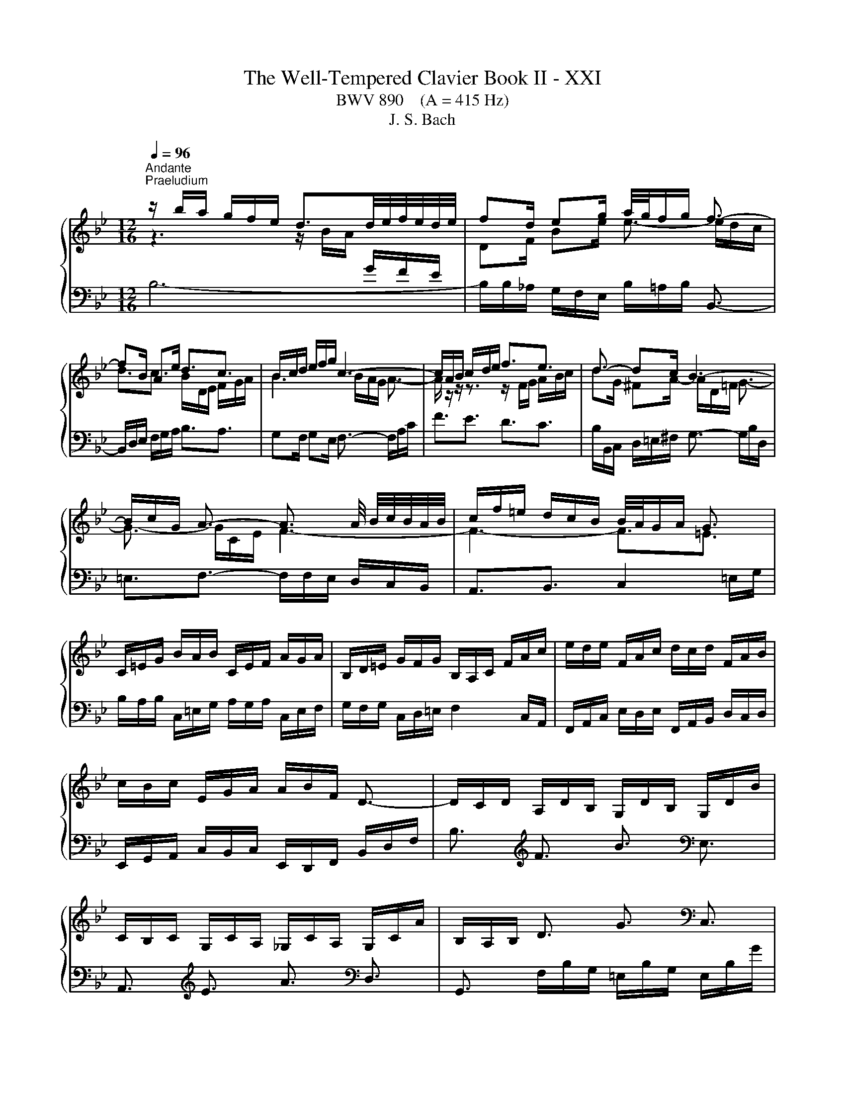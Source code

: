 X:1
T:The Well-Tempered Clavier Book II - XXI
T:BWV 890    (A = 415 Hz)
T:J. S. Bach
%%score { ( 1 2 4 5 ) | ( 3 6 ) }
L:1/8
Q:1/4=96
M:12/16
K:Bb
V:1 treble 
V:2 treble 
V:4 treble 
V:5 treble 
V:3 bass 
V:6 bass 
V:1
"^Andante""^Praeludium" z/ b/a/ g/f/e/ d3/2d/4e/4f/4e/4d/4e/4 | fd/ eg/ a/4g/4f/g/ f3/2- | %2
 fB/ Ae/ d3/2c3/2 | B/c/d/ e/f/g/ c3- | c/A/B/ c/d/e/ f3/2e3/2 | d3/2- dc/ B3- | %6
 B/c/G/ A3/2- A3/2 A/4 B/4c/4B/4A/4B/4 | c/f/=e/ d/c/B/ B/4A/4G/A/ G3/2 | %8
 C/=E/G/ B/A/B/ C/E/F/ A/G/A/ | B,/D/=E/ G/F/G/ B,/A,/C/ F/A/c/ | e/d/e/ F/A/c/ d/c/d/ F/A/B/ | %11
 c/B/c/ E/G/A/ A/B/F/ D3/2- | D/C/D/ A,/D/B,/ G,/D/B,/ G,/D/B/ | %13
 C/B,/C/ G,/C/A,/ _G,/C/A,/ G,/C/A/ | B,/A,/B,/ D3/2 G3/2[K:bass] C,3/2 | %15
 F,,3/2[K:treble] C3/2 F3/2[K:bass] B,,3/2 | E,,3/2[K:treble] E3/2- E/c/B/ A/G/F/ | %17
 ED/ B3/2- B/d/c/ B/A/G/ | F/G/A/ B/c/d/- d3/2 cB/ | A/B/c/ d/=e/f/- f3/2 ed/ | %20
 c/f/=e/ d/c/B/ A/G/A/ B/A/G/ | F/G/A/ B/c/d/ dG/ A/B/c/ | cF/ G/A/B/ B z/ z3/2 | %23
 z/ F/G/ A/B/c/ d/B/c/ d/=e/f/ | g3- gc/ f_e/ | d3- dG/ cB/ | A3/2- A/=B/c/ d/F/G/ _A/G/F/ | %27
 =E/C/=B,/ C/D/E/ F/C/B,/ C/E/F/ | G/C/=B,/ C/F/G/ _A/F/G/ A/B/c/ | %29
 _d/B/c/ d/e/f/ _g/_a/b/ a/g/f/ | =e/g/B/ _d/c/B/ c/f/A/ B/c/=d/ | c/B/A/ G/f/=e/ f/c/A/ F3/2 | %32
 z/ b/a/ g/f/e/ d3/2d/4e/4f/4e/4d/4e/4 | fd/ eg/ a/4g/4f/g/ f3/2- | fB/ Ae/ d3/2c3/2 | %35
 B/c/d/ e/f/g/ c3- | c/A/B/ c/d/e/ f3/2e3/2 | d3/2- dc/ B3- | %38
 B/c/G/ A3/2- A3/2 A/4 B/4c/4B/4A/4B/4 | c/f/=e/ d/c/B/ B/4A/4G/A/ G3/2 | %40
 C/=E/G/ B/A/B/ C/E/F/ A/G/A/ | B,/D/=E/ G/F/G/ B,/A,/C/ F/A/c/ | e/d/e/ F/A/c/ d/c/d/ F/A/B/ | %43
 c/B/c/ E/G/A/ A/B/F/ D3/2- | D/C/D/ A,/D/B,/ G,/D/B,/ G,/D/B/ | %45
 C/B,/C/ G,/C/A,/ _G,/C/A,/ G,/C/A/ | B,/A,/B,/ D3/2 G3/2 C,3/2 | F,,3/2 C3/2 F3/2 B,,3/2 | %48
 E,,3/2 E3/2- E/c/B/ A/G/F/ | ED/ B3/2- B/d/c/ B/A/G/ | F/G/A/ B/c/d/- d3/2 cB/ | %51
 A/B/c/ d/=e/f/- f3/2 ed/ | c/f/=e/ d/c/B/ A/G/A/ B/A/G/ | F/G/A/ B/c/d/ dG/ A/B/c/ | %54
 cF/ G/A/B/ B z/ z3/2 | z/ F/G/ A/B/c/ d/B/c/ d/=e/f/ | g3- gc/ f_e/ | d3- dG/ cB/ | %58
 A3/2- A/=B/c/ d/F/G/ _A/G/F/ | =E/C/=B,/ C/D/E/ F/C/B,/ C/E/F/ | G/C/=B,/ C/F/G/ _A/F/G/ A/B/c/ | %61
 _d/B/c/ d/e/f/ _g/_a/b/ a/g/f/ | =e/g/B/ _d/c/B/ c/f/A/ B/c/=d/ | c/B/A/ G/f/=e/ f/c/A/ F3/2 | %64
 A/F/=E/ F/G/A/ B/F/E/ F/A/B/ | c/F/=E/ F/B/c/ d3/2- dc/ | =B/G/_G/ =G/A/B/ c/G/_G/ =G/B/c/ | %67
 d/G/_G/ =G/c/d/ e/c/G/- G/g/f/ | e/d/c/ B/e/c/ _A/e/c/ F/c/e/ | d/c/B/ _A/d/B/ G/_d/B/ E/B/d/ | %70
 c/=B/c/ e3/2 _a3/2[K:bass] F,3/2 | G,3/2[K:treble] d3/2 g3/2[K:bass] =E,3/2 | %72
 F,3/2[K:treble] f3/2- f/G/A/ =B/ c/d/ | e/d/c/ B/A/G/ _G/d/=e/ _g/=g/a/ | gG/ c3/2- c/c/A/ dc/ | %75
 B3/2e3/2- e/A/B/ c/d/e/ | d/g/f/ e/d/c/ B/A/B/ c/_g/a/ | dB/ c/d/e/ eA/ B/c/d/ | %78
 dG/ A/B/c/ c/ ^F- F/G/A/ | B/e/d/ c/B/A/ G3/2 z3/2 | z/ b/a/ g/f/e/ d3/2e3/2 | fd/ eg/ c3/2f3/2- | %82
 f/e/d/ e2 d/c/ d3/2- | d/e/f/ g/a/b/ B3/2A3/2 | F/A/c/ e/d/e/ F/A/B/ d/c/d/ | %85
 E/G/A/ c/B/c/ E/D/F/ B/d/e/ | f/e/f/ G/=B/d/ e/d/e/ G/B/c/ | d/c/d/ F/_A/=B/ B/c/G/ z3/2 | %88
 z3 =e3- | e/=A/_d/ _e/f/=d/ e3- | e3/2d3/2 g3- | g/c/=e/f/g/e/ f3- | f3/2e3/2 d3- | %93
 d3- d/e/d/ c/d/B/ | c3- c/_d/c/ B/c/A/ | B/c/_d/- d/c/B/- B/A/G/ A z/ | %96
 z/ A,/B,/ C/D/E/ F3/2E3/2 | DG/ _Gc/ B3/2_A3/2- | A/G/=A/ B/c/d/ e3/2d3/2 | c3- c3- | %100
 c/A/B/- B/A/e/ d3- | d3/2_a3/2 g3/2f3/2 | e3/2=e3/2 f=d/ eg/ | c3- cB/ Ae/ | d3- de/ d_a/ | %105
 g3/2f3/2 e3/2d3/2- | d/d/c/- c/A/B/ B/-B/A/- A/F/G/ | !fermata!F3/2 z3/2 z/ F,/G,/ A,/B,/C/ | %108
 D/E/D/ C/B,/A,/ B,/_A/G/ F/E/D/ | E/B,/C/ D/E/F/ G/E/F/ G/A/B/ | c/d/c/ B/A/G/ A/g/f/ e/d/c/ | %111
 d/A/B/ c/d/e/ f/d/e/ f/g/_a/ | b/c'/b/ _a/g/f/ g/a/g/ f/e/d/ | e6- | %114
 e/F/=E/ F/G/A/ B/F/E/ F/A/B/ | c/F/=E/ F/B/c/ _d/B/c/ d/e/f/ | _g/e/f/ g/_a/b/ _c'/b/a/ g/f/e/ | %117
 a/c'/e/ _g/f/e/ f/b/d/ e/f/=g/ | f/e/d/ c/b/a/ b/f/d/ B3/2 | A/F/=E/ F/G/A/ B/F/E/ F/A/B/ | %120
 c/F/=E/ F/B/c/ d3/2- dc/ | =B/G/_G/ =G/A/B/ c/G/_G/ =G/B/c/ | d/G/_G/ =G/c/d/ e/c/G/- G/g/f/ | %123
 e/d/c/ B/e/c/ _A/e/c/ F/c/e/ | d/c/B/ _A/d/B/ G/_d/B/ E/B/d/ | c/=B/c/ e3/2 _a3/2 F,3/2 | %126
 G,3/2 d3/2 g3/2 =E,3/2 | F,3/2 f3/2- f/G/A/ =B/ c/d/ | e/d/c/ B/A/G/ _G/d/=e/ _g/=g/a/ | %129
 gG/ c3/2- c/c/A/ dc/ | B3/2e3/2- e/A/B/ c/d/e/ | d/g/f/ e/d/c/ B/A/B/ c/_g/a/ | %132
 dB/ c/d/e/ eA/ B/c/d/ | dG/ A/B/c/ c/ ^F- F/G/A/ | B/e/d/ c/B/A/ G3/2 z3/2 | %135
 z/ b/a/ g/f/e/ d3/2e3/2 | fd/ eg/ c3/2f3/2- | f/e/d/ e2 d/c/ d3/2- | d/e/f/ g/a/b/ B3/2A3/2 | %139
 F/A/c/ e/d/e/ F/A/B/ d/c/d/ | E/G/A/ c/B/c/ E/D/F/ B/d/e/ | f/e/f/ G/=B/d/ e/d/e/ G/B/c/ | %142
 d/c/d/ F/_A/=B/ B/c/G/ z3/2 | z3 =e3- | e/=A/_d/ _e/f/=d/ e3- | e3/2d3/2 g3- | g/c/=e/f/g/e/ f3- | %147
 f3/2e3/2 d3- | d3- d/e/d/ c/d/B/ | c3- c/_d/c/ B/c/A/ | B/c/_d/- d/c/B/- B/A/G/ A z/ | %151
 z/ A,/B,/ C/D/E/ F3/2E3/2 | DG/ _Gc/ B3/2_A3/2- | A/G/=A/ B/c/d/ e3/2d3/2 | c3- c3- | %155
 c/A/B/- B/A/e/ d3- | d3/2_a3/2 g3/2f3/2 | e3/2=e3/2 f=d/ eg/ | c3- cB/ Ae/ | d3- de/ d_a/ | %160
 g3/2f3/2 e3/2d3/2- | d/d/c/- c/A/B/ B/-B/A/- A/F/G/ | !fermata!F3/2 z3/2 z/ F,/G,/ A,/B,/C/ | %163
 D/E/D/ C/B,/A,/ B,/_A/G/ F/E/D/ | E/B,/C/ D/E/F/ G/E/F/ G/A/B/ | c/d/c/ B/A/G/ A/g/f/ e/d/c/ | %166
 d/A/B/ c/d/e/ f/d/e/ f/g/_a/ | b/c'/b/ _a/g/f/ g/a/g/ f/e/d/ | e6- | %169
 e/F/=E/ F/G/A/ B/F/E/ F/A/B/ | c/F/=E/ F/B/c/ _d/B/c/ d/e/f/ | _g/e/f/ g/_a/b/ _c'/b/a/ g/f/e/ | %172
 a/c'/e/ _g/f/e/ f/b/d/ e/f/=g/ | f/e/d/ c/b/a/ b/f/d/ !fermata!B3/2 | z6 | %175
[M:3/4][Q:3/16=180]"^Fuga" z6 | z6 | z6 | z6 | z g fe fB | Ad cB cA | FB BA AG | Gc cB BA | %183
 A2 _A4- | Ag fe f_A | G2 g4- | gf ed ec' | d4- d2- | de dc df | _ag gf fe | ed dc cB | B6- | %192
 B2 A4- | AG GF F=E | =E2 F2 G2 | AB AG Ac | f6- | f6- | f4 e2- | ee dc dB | Gd cB cA | F2 B4- | %202
 B2 A2 z2 | z6 | z d cB cA | F A2 G F=E | F z z2 z2 | z2 CD E2- | E2 D=E F2- | F2 =EF G2- | %210
 GF G2 A3/2B/4c/4 | F2 E2 D2 | E2 C2 D2 | E2 D2 C2- | C c' ba bf | dg fe fd | Be ed dc | cf fe ed | %218
 d6- | dd cB cA | _G2 =G2 A2- | A2 d2 B2 | G2 A2 _G2 | G6 | A6 | D2 d4- | d2 cd e2- | ee dc dB | %228
 G_A GF GB | EF ED EB | e6 | f6 | B_d dc cB | _A6- | AG FE FD | E2 G2 c2 | =Bc d4- | dd c=B cG | %238
 E_A GF GE | CF FE ED | DG GF FE | E4 e2- | ef ed ec | d6- | d2 cB c2- | c2 BA B2- | B2 _AG A2- | %247
 A2 GF G2- | G2 FE F2- | F2 ED E2- | EF ED EC | D2 =E4 | Fg f=e fc | Ad cB cA | FB B_A AG | %255
 Gc cB BA | AB c4- | c2 Bc d2- | d2 cd e2- | ed cB cA | Bc BA BG | e6- | e2 z2 e2 | dA Bc df | %264
 b2 z2 z2 | z g fe fd | B d2 c BA | B6 |] %268
V:2
 z3 z/ B/A/[I:staff +1] G/F/E/ |[I:staff -1] DF/ Be/ e3/2- e/d/c/ | d3/2c3/2 B/D/E/ F/G/A/ | %3
 B3 B/A/G/ A3/2- | A/ z/ z/ z3/2 z/ F/G/ A/B/c/ | dG/ ^FA/- A/D/=F/ G3/2- | G3/2- G/C/E/ F3- | %7
 F3- F3/2=E3/2 | x6 | x6 | x6 | x6 | x6 | x6 | x9/2[K:bass] x3/2 | x3/2[K:treble] x3[K:bass] x3/2 | %16
 x3/2[K:treble] x9/2 | z/ C/B,/[I:staff +1] A,/G,/F,/ =E,G,/ C3/2- | C3/2 F,B,/[I:staff -1] G3- | %19
 G3/2[I:staff +1] FD/[I:staff -1] B3 | c z/ z3/2 z/[I:staff +1] F/=E/ D/C/B,/ | %21
 A,[I:staff -1] z/ F3/2- F/ =E/[I:staff +1]D/ C/B,/A,/ |[I:staff -1] D3- D/C/D/ =E/F/G/ | %23
 A z/ z3/2 z3 | z/ f/=e/ d/c/B/ A3- | A/c/B/ A/G/F/ =E3 | %26
 z/ z/ C/ F z/ z/ z/[I:staff +1] D,/ F,_A,/ | G,3/2- G,[I:staff -1] z/ z3 | x6 | x6 | x6 | x6 | %32
 z3 z/ B/A/[I:staff +1] G/F/E/ |[I:staff -1] DF/ Be/ e3/2- e/d/c/ | d3/2c3/2 B/D/E/ F/G/A/ | %35
 B3 B/A/G/ A3/2- | A/ z/ z/ z3/2 z/ F/G/ A/B/c/ | dG/ ^FA/- A/D/=F/ G3/2- | G3/2- G/C/E/ F3- | %39
 F3- F3/2=E3/2 | x6 | x6 | x6 | x6 | x6 | x6 | x6 | x6 | x6 | %49
 z/ C/B,/[I:staff +1] A,/G,/F,/ =E,G,/ C3/2- | C3/2 F,B,/[I:staff -1] G3- | %51
 G3/2[I:staff +1] FD/[I:staff -1] B3 | c z/ z3/2 z/[I:staff +1] F/=E/ D/C/B,/ | %53
 A,[I:staff -1] z/ F3/2- F/ =E/[I:staff +1]D/ C/B,/A,/ |[I:staff -1] D3- D/C/D/ =E/F/G/ | %55
 A z/ z3/2 z3 | z/ f/=e/ d/c/B/ A3- | A/c/B/ A/G/F/ =E3 | %58
 z/ z/ C/ F z/ z/ z/[I:staff +1] D,/ F,_A,/ | G,3/2- G,[I:staff -1] z/ z3 | x6 | x6 | x6 | x6 | %64
 x6 | z3 z3/2 D3/2- | D/ z/ z/ z3/2 z3 | x6 | x6 | x6 | x9/2[K:bass] x3/2 | %71
 x3/2[K:treble] x3[K:bass] x3/2 | x3/2[K:treble] x9/2 | x6 | z3/2 z/ z/ E/ D3- | %75
 D/d/c/ B/A/G/ F3/2- F z/ | z3 z/[I:staff +1] G/F/ E/D/C/ | %77
[I:staff -1] DF/ G3/2- G/F/[I:staff +1]E/ D/C/B,/ |[I:staff -1] E3- E/E/D/[I:staff +1] C/B,/A,/ | %79
[I:staff -1] z/ c/B/ A/G/^F/ G3/2 z3/2 | z3 z/ B/_A/ G/[I:staff +1]F/E/ | %81
 D[I:staff -1]F/ B3/2- BA/- A_A/ | G3/2- G/c/A/ F3/2- F/G/A/ | B3/2- B/c/d/ d/c/d/ c3/2 | x6 | x6 | %86
 x6 | z3 z3/2 E3/2- | E/e/d/c/B/_A/- A3- | A3/2G3/2 F3- | F/F/A/ B/c/A/ B3- | B3/2_A3/2 G3- | %92
 G/G/=B/ c/d/B/ c3- | c/B/A/ G/A/^F/ G3- | G/A/G/ F/_G/E/ F3- | F3/2=E3/2 F3/2- F z/ | %96
 z3 z/[I:staff +1] F,/G,/[I:staff -1] A,/B,/C/ | D3- D/A/=G/ F/E/D/ | E z/ z3/2 z/ E/F/ G/A/B/ | %99
 cF/ =EB/ A/B/A/ G/F/_E/ | F>E z/ z/ D/G/ G/^F/c/ z/ | B3/2=B3/2 cA/ Bd/ | G3/2_d3/2 c3/2B3/2- | %103
 BA/ Gc/ F3- | FG/ ^Fc/ B3- | B3/2_A3/2G3/2F3/2 | [EG]3/2[_DF]3/2 [CE]3/2[B,D]3/2 | %107
[I:staff +1] [A,C]3/2[I:staff -1] z3/2 z3 | x6 | x6 | x6 | x6 | x6 | x6 | x6 | x6 | x6 | x6 | x6 | %119
 x6 | z3 z3/2 D3/2- | D/ z/ z/ z3/2 z3 | x6 | x6 | x6 | x6 | x6 | x6 | x6 | z3/2 z/ z/ E/ D3- | %130
 D/d/c/ B/A/G/ F3/2- F z/ | z3 z/[I:staff +1] G/F/ E/D/C/ | %132
[I:staff -1] DF/ G3/2- G/F/[I:staff +1]E/ D/C/B,/ |[I:staff -1] E3- E/E/D/[I:staff +1] C/B,/A,/ | %134
[I:staff -1] z/ c/B/ A/G/^F/ G3/2 z3/2 | z3 z/ B/_A/ G/[I:staff +1]F/E/ | %136
 D[I:staff -1]F/ B3/2- BA/- A_A/ | G3/2- G/c/A/ F3/2- F/G/A/ | B3/2- B/c/d/ d/c/d/ c3/2 | x6 | x6 | %141
 x6 | z3 z3/2 E3/2- | E/e/d/c/B/_A/- A3- | A3/2G3/2 F3- | F/F/A/ B/c/A/ B3- | B3/2_A3/2 G3- | %147
 G/G/=B/ c/d/B/ c3- | c/B/A/ G/A/^F/ G3- | G/A/G/ F/_G/E/ F3- | F3/2=E3/2 F3/2- F z/ | %151
 z3 z/[I:staff +1] F,/G,/[I:staff -1] A,/B,/C/ | D3- D/A/=G/ F/E/D/ | E z/ z3/2 z/ E/F/ G/A/B/ | %154
 cF/ =EB/ A/B/A/ G/F/_E/ | F>E z/ z/ D/G/ G/^F/c/ z/ | B3/2=B3/2 cA/ Bd/ | G3/2_d3/2 c3/2B3/2- | %158
 BA/ Gc/ F3- | FG/ ^Fc/ B3- | B3/2_A3/2G3/2F3/2 | [EG]3/2[_DF]3/2 [CE]3/2[B,D]3/2 | %162
[I:staff +1] [A,C]3/2[I:staff -1] z3/2 z3 | x6 | x6 | x6 | x6 | x6 | x6 | x6 | x6 | x6 | x6 | x6 | %174
 x6 |[M:3/4] x c BA BF | DG FE FD | B,E ED DC | CF FE ED | DE DC B,D | CF ED CE | D2 =E2 F2- | %182
 F2 =ED E2 | FE DC DF | B,2 D2 B,2 | ED CB, CE | A,2 C2 F2 |[I:staff +1] B,2[I:staff -1] D2 F2 | %188
 B6- | B6- | B6 | BE ED DC | CF FE ED | D6 | C2 D2 =E2 | F2 z2 z2 | z B AG AF | ed dc cB | %198
 BA AG GF | F6 | =E2 _E4 | D2 _D2 B,2 | =E2 F2 z2 | z _A AG GF | =E6 | F2 D2 G,2 | A,G F=E FC | %207
 A,D CB, CA, |[I:staff +1] A,B, B,A, A,G, | G,C CB, B,A, |[I:staff -1] A,2 B,2 C2- | %211
 C[I:staff +1]B, B,_A, A,G, |[I:staff -1] G,2 A,2 B,2- | B,A, A,G, G,F, | %214
[I:staff +1] F,2[I:staff -1] z2 z2 | z2 F4 | G6 | A6 | Dc BA BA | E6- | ED DC[I:staff +1] CB, | %221
 B,4[I:staff -1] z2 | z2 C2 A,2 | B,G, =E^F G2- | G2 ^FG A2- | AG GF FE | E_A AG GF | F6- | %228
 FF ED E[I:staff +1]B, | G,C B,_A, B,G, | F,_A, A,G, G,F, | F,B, B,_A, A,G, | %232
 G,2[I:staff -1] G2 =E2 | C2 DE F2 | =B,6 | C2 E2 F2- | FA GF GD | E[I:staff +1]F, E,D, E,G, | %238
 C2 G,_A, B,2- | B,2 =A,=B, C2- | C2[I:staff -1] =B,C D2- | DD C[I:staff +1]=B, CG, | %242
 A,2 C2[I:staff -1] F2- | F2 F2 B2 | G2 =E2 A2 | D4 G2 | E2 C2 F2 | B,4 E2 | C2 A,2 D2 | G,4 C2 | %250
[I:staff +1] F,2 C,2 F,2- | F,[I:staff -1]C B,A, B,G, | A, z z2 z2 | x6 | z2 DE F2- | F2 EF G2- | %256
 GF ED EC | DG GF F=E | =EA AG G^F | ^FG AG AF | G z z2 z2 | z B AG GF | F/4A/4c/B AG AF- | F4 z2 | %264
 z _d dc cB | A6 | B2 G2 C2 | D6 |] %268
V:3
 B,6- | B,/B,/_A,/ G,/F,/E,/ B,/=A,/B,/ B,,3/2- | B,,/D,/E,/ F,/G,/A,/ B,3/2A,3/2 | %3
 G,F,/ G,E,/ F,3/2- F,/A,/C/ | F3/2E3/2 D3/2C3/2 | B,/B,,/C,/ D,/=E,/^F,/ G,3/2- G,/B,/D,/ | %6
 =E,3/2F,3/2- F,/F,/E,/ D,/C,/B,,/ | A,,3/2B,,3/2 C,2 =E,/G,/ | %8
 B,/A,/B,/ C,/=E,/G,/ A,/G,/A,/ C,/E,/F,/ | G,/F,/G,/ C,/D,/=E,/ F,2 C,/A,,/ | %10
 F,,/A,,/C,/ E,/D,/E,/ F,,/A,,/B,,/ D,/C,/D,/ | E,,/G,,/A,,/ C,/B,,/C,/ E,,/D,,/F,,/ B,,/D,/F,/ | %12
 B,3/2[K:treble] F3/2 B3/2[K:bass] E,3/2 | A,,3/2[K:treble] E3/2 A3/2[K:bass] D,3/2 | %14
 G,,3/2 F,/B,/G,/ =E,/B,/G,/ E,/B,/G/ | _A,/G,/A,/ E,/A,/F,/ D,/A,/F,/ D,/A,/F/ | %16
 G,/F/E/ D/C/B,/ A,3/2 F,3/2 | B,,3 C,3 | D,3 =E,/G,/F,/ E,/D,/C,/ | F,3 G,/B,/A,/ G,/F,/=E,/ | %20
 A,/G,/A,/ B,/A,/G,/ F,3- | F,/F,/E,/ D,/C,/B,,/ C, z/ z3/2 | %22
 z/ D,/C,/ B,,/A,,/G,,/ C,B,,/ A,,G,,/ | F,,E,/ D,C,/ B,,A,/ G,F,/ | =E,G,/ E,C,/ F,/G/F/ E/D/C/ | %25
 B,3/2(8:6:8C/4B,/4A,/4B,/4C/4B,/4A,/4B,/4 C/D/C/ B,/A,/G,/ | F,/G,/F,/ E,/D,/C,/ =B,,3 | %27
 C,3/2- C,B,/ B,/4_A,/4B,/4A,/4G,/ A,/C/F,/ | =E,D,/ E,/G,/C,/ F,/_A,/_E,/ _D,/F,/C,/ | %29
 B,,/_D,/F,/ B,3/2- B,B,,/ B,=B,/ | C/C,/D,/ =E,/F,/G,/ A,/B,/C/ D/C/B,/ | %31
 A,/G,/F,/ CC,/ F,,/A,,/C,/ F,3/2 | B,6- | B,/B,/_A,/ G,/F,/E,/ B,/=A,/B,/ B,,3/2- | %34
 B,,/D,/E,/ F,/G,/A,/ B,3/2A,3/2 | G,F,/ G,E,/ F,3/2- F,/A,/C/ | F3/2E3/2 D3/2C3/2 | %37
 B,/B,,/C,/ D,/=E,/^F,/ G,3/2- G,/B,/D,/ | =E,3/2F,3/2- F,/F,/E,/ D,/C,/B,,/ | %39
 A,,3/2B,,3/2 C,2 =E,/G,/ | B,/A,/B,/ C,/=E,/G,/ A,/G,/A,/ C,/E,/F,/ | %41
 G,/F,/G,/ C,/D,/=E,/ F,2 C,/A,,/ | F,,/A,,/C,/ E,/D,/E,/ F,,/A,,/B,,/ D,/C,/D,/ | %43
 E,,/G,,/A,,/ C,/B,,/C,/ E,,/D,,/F,,/ B,,/D,/F,/ | B,3/2 F3/2 B3/2 E,3/2 | A,,3/2 E3/2 A3/2 D,3/2 | %46
 G,,3/2 F,/B,/G,/ =E,/B,/G,/ E,/B,/G/ | _A,/G,/A,/ E,/A,/F,/ D,/A,/F,/ D,/A,/F/ | %48
 G,/F/E/ D/C/B,/ A,3/2 F,3/2 | B,,3 C,3 | D,3 =E,/G,/F,/ E,/D,/C,/ | F,3 G,/B,/A,/ G,/F,/=E,/ | %52
 A,/G,/A,/ B,/A,/G,/ F,3- | F,/F,/E,/ D,/C,/B,,/ C, z/ z3/2 | %54
 z/ D,/C,/ B,,/A,,/G,,/ C,B,,/ A,,G,,/ | F,,E,/ D,C,/ B,,A,/ G,F,/ | =E,G,/ E,C,/ F,/G/F/ E/D/C/ | %57
 B,3/2(8:6:8C/4B,/4A,/4B,/4C/4B,/4A,/4B,/4 C/D/C/ B,/A,/G,/ | F,/G,/F,/ E,/D,/C,/ =B,,3 | %59
 C,3/2- C,B,/ B,/4_A,/4B,/4A,/4G,/ A,/C/F,/ | =E,D,/ E,/G,/C,/ F,/_A,/_E,/ _D,/F,/C,/ | %61
 B,,/_D,/F,/ B,3/2- B,B,,/ B,=B,/ | C/C,/D,/ =E,/F,/G,/ A,/B,/C/ D/C/B,/ | %63
 A,/G,/F,/ CC,/ F,,/A,,/C,/ F,3/2 | F,,/A,/G,/ A,/B,/C/ G,,/D/C/ B,/A,/G,/ | %65
 A,,/A,/B,/ A,/G,/F,/ B,,/D,/E,/ F,/G,/_A,/ | G,,/=B,/A,/ B,/C/D/ A,,/E/D/ C/B,/A,/ | %67
 =B,,/=B,/C/ B,/A,/G,/ C,/E,/F,/ G,/A,/B,/ | C3/2[K:treble] g3/2 c'3/2[K:bass] _A,3/2 | %69
 B,3/2[K:treble] f3/2 b3/2[K:bass] G,3/2 | _A,3/2[K:treble] G/c/_A/ F/c/A/ D/A/c/ | %71
 =B/A/G/ F/B/G/ =E/_B/G/ C/G/B/ | _A/G/F/ E/D/C/[K:bass] =B,3/2 G,3/2 | C3/2^C3/2 D3/2- D/=C/B,/ | %74
 E/D/C/ B,/A,/G,/ ^F,/A,/G,/ F,/=E,/D,/ | G,3/2- G,/A,/B,/ A,/C/B,/ A,/G,/F,/ | %76
 B,/A,/B,/ C/^F/A/ D/ z/ z/ z3/2 | z/ G,/F,/ E,/D,/C,/ F, z/ z3/2 | %78
 z/ E,/D,/ C,/B,,/A,,/ D,3/2E,3/2- | E,B,,/ C,D,/ G,3/2- G,/=F,/E,/ | D,3/2E,3/2 F,3/2G,3/2 | %81
 _A,/B,/A,/ G,/F,/E,/ F,/G,/F,/ E,/D,/C,/ | =B,, z/ C, z/ A,, z/ _B,,/B,/A,/ | %83
 G,/F,/E,/ D,/C,/B,,/ F,3/2- F,/A,/C/ | E/D/E/ F,/A,/C/ D/C/D/ F,/A,/B,/ | %85
 C/B,/C/ F,/G,/A,/ B,/F,/D,/ B,,/F,/_A,,/ | G,,/=B,,/D,/ F,/E,/F,/ G,,/B,,/C,/ E,/D,/E,/ | %87
 F,,/_A,,/=B,,/ D,/C,/D,/ F,,/E,,/G,,/ C,/E,/G,/ | C3/2- C/D/E/ D/B,/C/ D/E/F/ | %89
 G,3/2- G,/A,/B,/ A,/F,/G,/ A,/B,/C/ | D,3/2- D,/E,/F,/ =E,/C,/D,/ E,/F,/G,/ | %91
 _A,,3/2- A,,/B,,/C,/ =B,,/G,,/=A,,/ B,,/C,/D,/ | %92
 E,,3/2- E,,/F,,/G,,/ _G,,/D,,/=E,,/ G,,/=G,,/A,,/ | B,,/G,,/A,,/ B,,/C,/D,/ E,/C,/D,/ E,/F,/G,/ | %94
 A,,/F,,/G,,/ A,,/B,,/C,/ D,/B,,/C,/ D,/E,/F,/ | _G,,3/2=G,,3/2 F,,/A,,/B,,/ C,/D,/E,/ | %96
 F,3/2E,3/2 D,3/2C,3/2 | B,,/C/B,/ A,/G,/_G,/ =G,3/2B,3/2 | E,3/2D,3/2 C,3/2B,,3/2 | %99
 A,,/ B,/A,/ G,/F,/=E,/ F,/F,,/G,,/ A,,/B,,/C,/ | D,3/2C,3/2 B,,3/2A,,3/2 | %101
 G,,/ _A/G/ F/E/D/ E/F/E/ D/C/=B,/ | C/D/C/ B,/A,/G,/ A,/B,/A,/ G,/F,/=E,/ | %103
 F,/G,/F,/ E,/D,/C,/ D,/E,/D,/ C,/B,,/A,,/ | B,,/C,/B,,/ A,,/G,,/_G,,/ =G,,/A,,/G,,/ F,,/E,,/D,,/ | %105
 E,, z/ z3/2 z3 | E,3/2 z3/2 z3 | !fermata!E,3/2 z3/2 z/ E,/D,/ C,/B,,/A,,/ | %108
 B,,/F,,/G,,/ A,,/B,,/C,/ D,/B,,/C,/ D,/E,/F,/ | G,/_A,/G,/ F,/E,/D,/ E,/D/C/ B,/=A,/G,/ | %110
 A,/=E,/F,/ G,/A,/B,/ C/A,/B,/ C/D/E/ |[K:treble] F/G/F/ E/D/C/ D/c/B/ _A/G/F/ | %112
 G/_A/G/ F/E/D/ E/F/E/ D/C/=B,/ |[K:bass] C/D/C/ B,/A,/G,/ A,/A,,/B,,/ C,/D,/E,/ | %114
 F,,3/2- F,,E/ _DC/ D/F/B,/ | A,G,/ A,/C/F,/ B,/_D/_A,/ _G,/B,/F,/ | %116
 E,3/2- E,/B,,/_G,,/ E,,/G,,/B,,/ E,/F,/_G,/- | G,/F,/=G,/ A,/B,/C/ D/E/F/ G/F/E/ | %118
 D/C/B,/ FF,/ B,,/D,/F,/ B,3/2 | F,,/A,/G,/ A,/B,/C/ G,,/D/C/ B,/A,/G,/ | %120
 A,,/A,/B,/ A,/G,/F,/ B,,/D,/E,/ F,/G,/_A,/ | G,,/=B,/A,/ B,/C/D/ A,,/E/D/ C/B,/A,/ | %122
 =B,,/=B,/C/ B,/A,/G,/ C,/E,/F,/ G,/A,/B,/ | C3/2 g3/2 c'3/2 _A,3/2 | B,3/2 f3/2 b3/2 G,3/2 | %125
 _A,3/2 G/c/_A/ F/c/A/ D/A/c/ | =B/A/G/ F/B/G/ =E/_B/G/ C/G/B/ | _A/G/F/ E/D/C/ =B,3/2 G,3/2 | %128
 C3/2^C3/2 D3/2- D/=C/B,/ | E/D/C/ B,/A,/G,/ ^F,/A,/G,/ F,/=E,/D,/ | %130
 G,3/2- G,/A,/B,/ A,/C/B,/ A,/G,/F,/ | B,/A,/B,/ C/^F/A/ D/ z/ z/ z3/2 | %132
 z/ G,/F,/ E,/D,/C,/ F, z/ z3/2 | z/ E,/D,/ C,/B,,/A,,/ D,3/2E,3/2- | %134
 E,B,,/ C,D,/ G,3/2- G,/=F,/E,/ | D,3/2E,3/2 F,3/2G,3/2 | %136
 _A,/B,/A,/ G,/F,/E,/ F,/G,/F,/ E,/D,/C,/ | =B,, z/ C, z/ A,, z/ _B,,/B,/A,/ | %138
 G,/F,/E,/ D,/C,/B,,/ F,3/2- F,/A,/C/ | E/D/E/ F,/A,/C/ D/C/D/ F,/A,/B,/ | %140
 C/B,/C/ F,/G,/A,/ B,/F,/D,/ B,,/F,/_A,,/ | G,,/=B,,/D,/ F,/E,/F,/ G,,/B,,/C,/ E,/D,/E,/ | %142
 F,,/_A,,/=B,,/ D,/C,/D,/ F,,/E,,/G,,/ C,/E,/G,/ | C3/2- C/D/E/ D/B,/C/ D/E/F/ | %144
 G,3/2- G,/A,/B,/ A,/F,/G,/ A,/B,/C/ | D,3/2- D,/E,/F,/ =E,/C,/D,/ E,/F,/G,/ | %146
 _A,,3/2- A,,/B,,/C,/ =B,,/G,,/=A,,/ B,,/C,/D,/ | %147
 E,,3/2- E,,/F,,/G,,/ _G,,/D,,/=E,,/ G,,/=G,,/A,,/ | B,,/G,,/A,,/ B,,/C,/D,/ E,/C,/D,/ E,/F,/G,/ | %149
 A,,/F,,/G,,/ A,,/B,,/C,/ D,/B,,/C,/ D,/E,/F,/ | _G,,3/2=G,,3/2 F,,/A,,/B,,/ C,/D,/E,/ | %151
 F,3/2E,3/2 D,3/2C,3/2 | B,,/C/B,/ A,/G,/_G,/ =G,3/2B,3/2 | E,3/2D,3/2 C,3/2B,,3/2 | %154
 A,,/ B,/A,/ G,/F,/=E,/ F,/F,,/G,,/ A,,/B,,/C,/ | D,3/2C,3/2 B,,3/2A,,3/2 | %156
 G,,/ _A/G/ F/E/D/ E/F/E/ D/C/=B,/ | C/D/C/ B,/A,/G,/ A,/B,/A,/ G,/F,/=E,/ | %158
 F,/G,/F,/ E,/D,/C,/ D,/E,/D,/ C,/B,,/A,,/ | B,,/C,/B,,/ A,,/G,,/_G,,/ =G,,/A,,/G,,/ F,,/E,,/D,,/ | %160
 E,, z/ z3/2 z3 | E,3/2 z3/2 z3 | !fermata!E,3/2 z3/2 z/ E,/D,/ C,/B,,/A,,/ | %163
 B,,/F,,/G,,/ A,,/B,,/C,/ D,/B,,/C,/ D,/E,/F,/ | G,/_A,/G,/ F,/E,/D,/ E,/D/C/ B,/=A,/G,/ | %165
 A,/=E,/F,/ G,/A,/B,/ C/A,/B,/ C/D/E/ | F/G/F/ E/D/C/ D/c/B/ _A/G/F/ | %167
 G/_A/G/ F/E/D/ E/F/E/ D/C/=B,/ | C/D/C/ B,/A,/G,/ A,/A,,/B,,/ C,/D,/E,/ | %169
 F,,3/2- F,,E/ _DC/ D/F/B,/ | A,G,/ A,/C/F,/ B,/_D/_A,/ _G,/B,/F,/ | %171
 E,3/2- E,/B,,/_G,,/ E,,/G,,/B,,/ E,/F,/_G,/- | G,/F,/=G,/ A,/B,/C/ D/E/F/ G/F/E/ | %173
 D/C/B,/ FF,/ B,,/D,/F,/ !fermata!B,3/2 | z6 |[M:3/4] z6 | z6 | z6 | z6 | z6 | z6 | z6 | z6 | z6 | %184
 z6 | z6 | z6 | z C B,A, B,F, | D,G, F,E, F,D, | B,,E, E,D, D,C, | C,F, F,E, E,D, | %191
 D,G, G,F, F,E, | E,2 F,2 F,,2 | B,,2 B,4- | B,A, A,G, G,F, | F,G, F,=E, F,C, | A,,D, C,B,, C,A,, | %197
 F,,B,, B,,A,, A,,G,, | G,,C, C,B,, B,,A,, | A,,2 B,,4- | %200
 B,,2 B,,/4A,,/4B,,/4A,,/4B,,/4A,,/4B,,/4A,,/4 B,,/4A,,/4B,,/4A,,/4B,,/4A,,/4G,,/4A,,/4 | %201
 B,,A, G,F, G,=E, | C,G, F,=E, F,D, | _C,2 C,2 C,2 | B,,2 B,,2 B,,2 | A,,2 B,,2 C,2 | F,,2 z4 | %207
 z2 A,,4 | B,,6 | C,6 | F,,F, F,E, E,D, | D,2 C,2 B,,2 | z E, E,D, D,C, | C,F, F,E, E,D, | %214
 D,E, D,C, D,F, | B,2 B,,C, D,2- | D,2 C,D, E,2- | E,2 D,E, F,2- | F,D, =E,^F, G,2- | %219
 G,B, A,G, A,C | D,2 =E,2 _G,2 | G,A, G,_G, =G,D, | B,,E, D,C, D,B,, | G,,C, C,B,, B,,A,, | %224
 A,,D, D,C, C,B,, | B,,4 =B,,2 | C,2 C2 B,2 | _A,2 B,2 B,,2 | E,6- | E,_A, G,F, G,E, | %230
 C,2- C,D, E,2- | E,2 D,E, F,2- | F,2 =E,F, G,2- | G,F, F,E, E,D, | D,2 G,2 G,,2 | %235
 C,B,, B,,_A,, A,,G,, | G,,2 =B,,2 G,,2 | C,6- | C,D, E,4 | F,6 | G,6 | C,2 E,2 C,2 | F,2 A,2 F,2 | %243
 B,,C B,A, B,G, | =E,A, A,G, G,_G, | _G,A, =G,_G, =G,E, | C,F, F,E, E,D, | D,F, E,D, E,C, | %248
 A,,D, D,C, C,B,, | B,,C, C,B,, B,,A,, | A,,4- A,,2 | B,,2 G,,2 C,2 | F,,2- F,,G,, A,,B,, | %253
 C,D, E,D, E,C, | D,6 | E,6 | F,6 | B,,6 | C,6 | D,6 | G,,A, G,_G, =G,E, | C,D, C,B,, C,A,, | %262
 F,,G, F,E, F,D, | B,,C, B,,A,, B,,G,, | =E,,2 E,,2 E,,2 | E,,2 E,,2 E,,2 | D,,2 E,,2 F,,2 | %267
 B,,6 |] %268
V:4
 x6 | x6 | x6 | x6 | x6 | x6 | x6 | x6 | x6 | x6 | x6 | x6 | x6 | x6 | x9/2[K:bass] x3/2 | %15
 x3/2[K:treble] x3[K:bass] x3/2 | x3/2[K:treble] x9/2 | x6 | x6 | x6 | x6 | x6 | x6 | x6 | x6 | %25
 x6 | x6 | x6 | x6 | x6 | x6 | x6 | x6 | x6 | x6 | x6 | x6 | x6 | x6 | x6 | x6 | x6 | x6 | x6 | %44
 x6 | x6 | x6 | x6 | x6 | x6 | x6 | x6 | x6 | x6 | x6 | x6 | x6 | x6 | x6 | x6 | x6 | x6 | x6 | %63
 x6 | x6 | z3 d/B/F/-F z/ | x6 | x6 | x6 | x6 | x9/2[K:bass] x3/2 | %71
 x3/2[K:treble] x3[K:bass] x3/2 | x3/2[K:treble] x9/2 | x6 | x6 | x6 | x6 | x6 | x6 | x6 | x6 | %81
 x6 | x6 | x6 | x6 | x6 | x6 | x6 | x6 | x6 | x6 | x6 | x6 | x6 | x6 | x6 | x6 | x6 | x6 | x6 | %100
 x6 | x6 | x6 | x6 | x6 | z/ f/e/- e/c/d/- d/d/c/- c/=A/B/ | x6 | x6 | x6 | x6 | x6 | x6 | x6 | %113
 x6 | x6 | x6 | x6 | x6 | x6 | x6 | z3 d/B/F/-F z/ | x6 | x6 | x6 | x6 | x6 | x6 | x6 | x6 | x6 | %130
 x6 | x6 | x6 | x6 | x6 | x6 | x6 | x6 | x6 | x6 | x6 | x6 | x6 | x6 | x6 | x6 | x6 | x6 | x6 | %149
 x6 | x6 | x6 | x6 | x6 | x6 | x6 | x6 | x6 | x6 | x6 | z/ f/e/- e/c/d/- d/d/c/- c/=A/B/ | x6 | %162
 x6 | x6 | x6 | x6 | x6 | x6 | x6 | x6 | x6 | x6 | x6 | x6 | x6 |[M:3/4] x6 | x6 | x6 | x6 | x6 | %180
 x6 | x6 | x6 | x6 | x6 | x6 | x6 | x6 | x6 | x6 | x6 | x6 | x6 | x6 | x6 | x6 | x6 | x6 | x6 | %199
 x6 | x6 | x6 | x6 | x6 | x6 | x6 | x6 | x6 | x6 | x6 | x6 | x6 | x6 | x6 | x6 | x6 | x6 | x6 | %218
 x6 | x6 | x6 | x6 | x6 | x6 | x6 | x6 | x6 | x6 | x6 | x6 | x6 | x6 | x6 | x6 | x6 | x6 | x6 | %237
 x6 | x6 | x6 | x6 | x6 | x6 | x6 | x6 | x6 | x6 | x6 | x6 | x6 | x6 | x6 | x6 | x6 | x6 | x6 | %256
 x6 | x6 | x6 | x6 | x6 | x6 | x6 | x6 | x6 | x6 | x6 | x6 |] %268
V:5
 x6 | x6 | x6 | x6 | x6 | x6 | x6 | x6 | x6 | x6 | x6 | x6 | x6 | x6 | x9/2[K:bass] x3/2 | %15
 x3/2[K:treble] x3[K:bass] x3/2 | x3/2[K:treble] x9/2 | x6 | x6 | x6 | x6 | x6 | x6 | x6 | x6 | %25
 x6 | x6 | x6 | x6 | x6 | x6 | x6 | x6 | x6 | x6 | x6 | x6 | x6 | x6 | x6 | x6 | x6 | x6 | x6 | %44
 x6 | x6 | x6 | x6 | x6 | x6 | x6 | x6 | x6 | x6 | x6 | x6 | x6 | x6 | x6 | x6 | x6 | x6 | x6 | %63
 x6 | x6 | z3 z/ B B z/ | x6 | x6 | x6 | x6 | x9/2[K:bass] x3/2 | x3/2[K:treble] x3[K:bass] x3/2 | %72
 x3/2[K:treble] x9/2 | x6 | x6 | x6 | x6 | x6 | x6 | x6 | x6 | x6 | x6 | x6 | x6 | x6 | x6 | x6 | %88
 x6 | x6 | x6 | x6 | x6 | x6 | x6 | x6 | x6 | x6 | x6 | x6 | x6 | x6 | x6 | x6 | x6 | x6 | x6 | %107
 x6 | x6 | x6 | x6 | x6 | x6 | x6 | x6 | x6 | x6 | x6 | x6 | x6 | z3 z/ B B z/ | x6 | x6 | x6 | %124
 x6 | x6 | x6 | x6 | x6 | x6 | x6 | x6 | x6 | x6 | x6 | x6 | x6 | x6 | x6 | x6 | x6 | x6 | x6 | %143
 x6 | x6 | x6 | x6 | x6 | x6 | x6 | x6 | x6 | x6 | x6 | x6 | x6 | x6 | x6 | x6 | x6 | x6 | x6 | %162
 x6 | x6 | x6 | x6 | x6 | x6 | x6 | x6 | x6 | x6 | x6 | x6 | x6 |[M:3/4] x6 | x6 | x6 | x6 | x6 | %180
 x6 | x6 | x6 | x6 | x6 | x6 | x6 | x6 | x6 | x6 | x6 | x6 | x6 | x6 | x6 | x6 | x6 | x6 | x6 | %199
 x6 | x6 | x6 | x6 | x6 | x6 | x6 | x6 | x6 | x6 | x6 | x6 | x6 | x6 | x6 | x6 | x6 | x6 | x6 | %218
 x6 | x6 | x6 | x6 | x6 | x6 | x6 | x6 | x6 | x6 | x6 | x6 | x6 | x6 | x6 | x6 | x6 | x6 | x6 | %237
 x6 | x6 | x6 | x6 | x6 | x6 | x6 | x6 | x6 | x6 | x6 | x6 | x6 | x6 | x6 | x6 | x6 | x6 | x6 | %256
 x6 | x6 | x6 | x6 | x6 | x6 | x6 | x6 | x6 | x6 | x6 | x6 |] %268
V:6
 x6 | x6 | x6 | x6 | x6 | x6 | x6 | x6 | x6 | x6 | x6 | x6 | x3/2[K:treble] x3[K:bass] x3/2 | %13
 x3/2[K:treble] x3[K:bass] x3/2 | x6 | x6 | x6 | x6 | x6 | x6 | x6 | x6 | x6 | x6 | x6 | x6 | x6 | %27
 x6 | x6 | x6 | x6 | x6 | x6 | x6 | x6 | x6 | x6 | x6 | x6 | x6 | x6 | x6 | x6 | x6 | x6 | x6 | %46
 x6 | x6 | x6 | x6 | x6 | x6 | x6 | x6 | x6 | x6 | x6 | x6 | x6 | x6 | x6 | x6 | x6 | x6 | x6 | %65
 x6 | x6 | x6 | x3/2[K:treble] x3[K:bass] x3/2 | x3/2[K:treble] x3[K:bass] x3/2 | %70
 x3/2[K:treble] x9/2 | x6 | x3[K:bass] x3 | x6 | x6 | x6 | x6 | x6 | x6 | %79
 G,/^F,/G,/ A,/B,/C/- C/B,/A,/ B, z/ | x6 | x6 | x6 | x6 | x6 | x6 | x6 | x6 | x6 | x6 | x6 | x6 | %92
 x6 | x6 | x6 | x6 | x6 | x6 | x6 | x6 | x6 | x6 | x6 | x6 | x6 | x6 | x6 | x6 | x6 | x6 | x6 | %111
[K:treble] x6 | x6 |[K:bass] x6 | x6 | x6 | x6 | x6 | x6 | x6 | x6 | x6 | x6 | x6 | x6 | x6 | x6 | %127
 x6 | x6 | x6 | x6 | x6 | x6 | x6 | G,/^F,/G,/ A,/B,/C/- C/B,/A,/ B, z/ | x6 | x6 | x6 | x6 | x6 | %140
 x6 | x6 | x6 | x6 | x6 | x6 | x6 | x6 | x6 | x6 | x6 | x6 | x6 | x6 | x6 | x6 | x6 | x6 | x6 | %159
 x6 | x6 | x6 | x6 | x6 | x6 | x6 | x6 | x6 | x6 | x6 | x6 | x6 | x6 | x6 | x6 |[M:3/4] x6 | x6 | %177
 x6 | x6 | x6 | x6 | x6 | x6 | x6 | x6 | x6 | x6 | x6 | x6 | x6 | x6 | x6 | x6 | x6 | x6 | x6 | %196
 x6 | x6 | x6 | x6 | x6 | x6 | x6 | x6 | x6 | x6 | x6 | x6 | x6 | x6 | x6 | x6 | x6 | x6 | x6 | %215
 x6 | x6 | x6 | x6 | x6 | x6 | x6 | x6 | x6 | x6 | x6 | x6 | x6 | x6 | x6 | x6 | x6 | x6 | x6 | %234
 x6 | x6 | x6 | x6 | x6 | x6 | x6 | x6 | x6 | x6 | x6 | x6 | x6 | x6 | x6 | x6 | x6 | x6 | x6 | %253
 x6 | x6 | x6 | x6 | x6 | x6 | x6 | x6 | x6 | x6 | x6 | x6 | x6 | x6 | x6 |] %268

